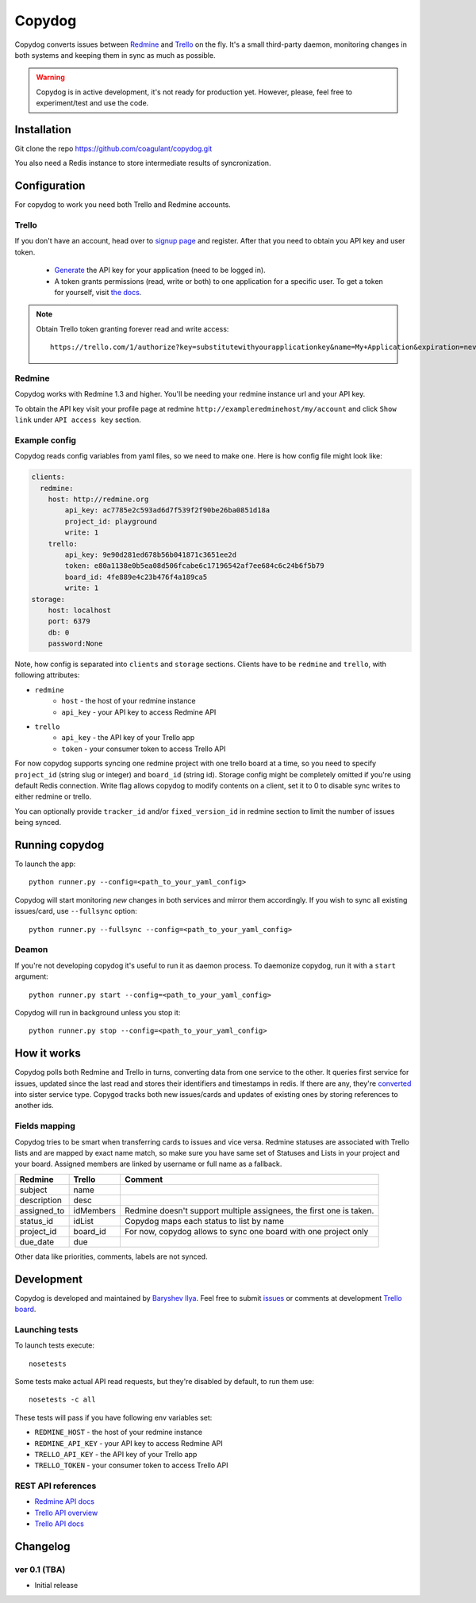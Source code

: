 Copydog
-------

Copydog converts issues between Redmine_ and Trello_ on the fly.
It's a small third-party daemon, monitoring changes in both systems and keeping
them in sync as much as possible.

.. warning::
    Copydog is in active development, it's not ready for production yet.
    However, please, feel free to experiment/test and use the code.


Installation
============

Git clone the repo https://github.com/coagulant/copydog.git

You also need a Redis instance to store intermediate results of syncronization.

Configuration
=============

For copydog to work you need both Trello and Redmine accounts.

Trello
^^^^^^
If you don't have an account, head over to `signup page`_ and register.
After that you need to obtain you API key and user token.

    * Generate_ the API key for your application (need to be logged in).

    * A token grants permissions (read, write or both) to one application
      for a specific user. To get a token for yourself, visit `the docs`_.

.. note::

    Obtain Trello token granting forever read and write access::

        https://trello.com/1/authorize?key=substitutewithyourapplicationkey&name=My+Application&expiration=never&response_type=token&scope=read,write


Redmine
^^^^^^^
Copydog works with Redmine 1.3 and higher.
You'll be needing your redmine instance url and your API key.

To obtain the API key visit your profile page at redmine ``http://exampleredminehost/my/account``
and click ``Show link`` under ``API access key`` section.


Example config
^^^^^^^^^^^^^^
Copydog reads config variables from yaml files, so we need to make one.
Here is how config file might look like:

.. code-block:: yaml

    clients:
      redmine:
        host: http://redmine.org
            api_key: ac7785e2c593ad6d7f539f2f90be26ba0851d18a
            project_id: playground
            write: 1
        trello:
            api_key: 9e90d281ed678b56b041871c3651ee2d
            token: e80a1138e0b5ea08d506fcabe6c17196542af7ee684c6c24b6f5b79
            board_id: 4fe889e4c23b476f4a189ca5
            write: 1
    storage:
        host: localhost
        port: 6379
        db: 0
        password:None

Note, how config is separated into ``clients`` and ``storage`` sections.
Clients have to be ``redmine`` and ``trello``, with following attributes:

* ``redmine``
    * ``host`` - the host of your redmine instance
    * ``api_key`` - your API key to access Redmine API
* ``trello``
    * ``api_key`` - the API key  of your Trello app
    * ``token`` - your consumer token to access Trello API

For now copydog supports syncing one redmine project with one trello board at a time,
so you need to specify ``project_id`` (string slug or integer) and ``board_id`` (string id).
Storage config might be completely omitted if you're using default Redis connection.
Write flag allows copydog to modify contents on a client, set it to 0
to disable sync writes to either redmine or trello.

You can optionally provide ``tracker_id`` and/or ``fixed_version_id`` in redmine
section to limit the number of issues being synced.

Running copydog
===============
To launch the app::

    python runner.py --config=<path_to_your_yaml_config>

Copydog will start monitoring `new` changes in both services and mirror them accordingly.
If you wish to sync all existing issues/card, use ``--fullsync`` option::

    python runner.py --fullsync --config=<path_to_your_yaml_config>

Deamon
^^^^^^
If you're not developing copydog it's useful to run it as daemon process.
To daemonize copydog, run it with a ``start`` argument::

    python runner.py start --config=<path_to_your_yaml_config>

Copydog will run in background unless you stop it::

    python runner.py stop --config=<path_to_your_yaml_config>

How it works
============
Copydog polls both Redmine and Trello in turns, converting data from one service to
the other. It queries first service for issues, updated since the last read and stores
their identifiers and timestamps in redis. If there are any, they're converted_ into
sister service type. Copygod tracks both new issues/cards and updates of existing ones
by storing references to another ids.

.. _converted:

Fields mapping
^^^^^^^^^^^^^^
Copydog tries to be smart when transferring cards to issues and vice versa.
Redmine statuses are associated with Trello lists and are mapped by exact name match,
so make sure you have same set of Statuses and Lists in your project and your board.
Assigned members are linked by username or full name as a fallback.

============   ==========  =========
Redmine        Trello      Comment
============   ==========  =========
subject        name
description    desc
assigned_to    idMembers   Redmine doesn't support multiple assignees, the first one is taken.
status_id      idList      Copydog maps each status to list by name
project_id     board_id    For now, copydog allows to sync one board with one project only
due_date       due
============   ==========  =========

Other data like priorities, comments, labels are not synced.

Development
===========

Copydog is developed and maintained by `Baryshev Ilya`_.
Feel free to submit `issues`_ or comments at development `Trello board`_.

.. _Baryshev Ilya: https://github.com/coagulant
.. _issues: https://github.com/coagulant/copydog
.. _Trello board: https://trello.com/board/copydog/501954bc8c03157b50d6f7ef

Launching tests
^^^^^^^^^^^^^^^

To launch tests execute::

   nosetests

Some tests make actual API read requests, but they're disabled by default, to run them use::

   nosetests -c all

These tests will pass if you have following env variables set:

* ``REDMINE_HOST`` - the host of your redmine instance
* ``REDMINE_API_KEY`` - your API key to access Redmine API
* ``TRELLO_API_KEY`` - the API key  of your Trello app
* ``TRELLO_TOKEN`` - your consumer token to access Trello API

REST API references
^^^^^^^^^^^^^^^^^^^

* `Redmine  API docs <http://www.redmine.org/projects/redmine/wiki/Rest_api>`_
* `Trello API overview <https://trello.com/docs/index.html>`_
* `Trello API docs <https://trello.com/docs/api/>`_


Changelog
=========
ver 0.1 (TBA)
^^^^^^^^^^^^^
* Initial release


.. _Redmine: http://redmine.org/
.. _Trello: http://trello.com/
.. _generate: https://trello.com/1/appKey/generate
.. _the docs: https://trello.com/docs/gettingstarted/index.html#getting-a-token-from-a-user
.. _signup page: https://trello.com/signup



